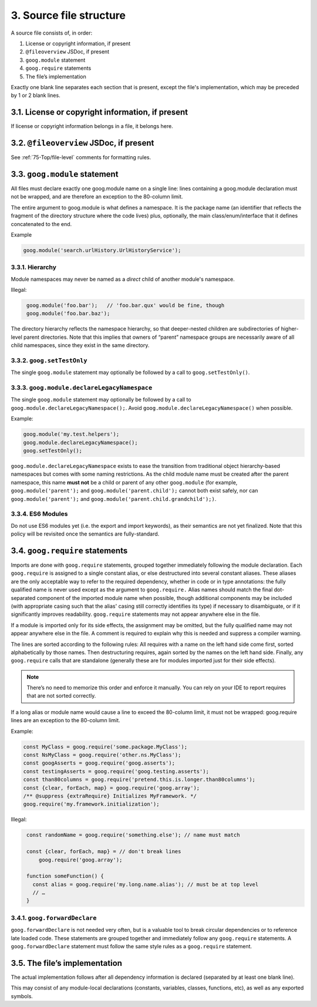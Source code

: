 3. Source file structure
========================

A source file consists of, in order:

#. License or copyright information, if present
#. ``@fileoverview`` JSDoc, if present
#. ``goog.module`` statement
#. ``goog.require`` statements
#. The file’s implementation

Exactly one blank line separates each section that is present, except the file's 
implementation, which may be preceded by 1 or 2 blank lines.

3.1. License or copyright information, if present
-------------------------------------------------

If license or copyright information belongs in a file, it belongs here.

3.2. ``@fileoverview`` JSDoc, if present
----------------------------------------

See :ref:`75-Top/file-level` comments for formatting rules.

3.3. ``goog.module`` statement
------------------------------

All files must declare exactly one goog.module name on a single line: lines 
containing a goog.module declaration must not be wrapped, and are therefore an 
exception to the 80-column limit.

The entire argument to goog.module is what defines a namespace. It is the 
package name (an identifier that reflects the fragment of the directory 
structure where the code lives) plus, optionally, the main class/enum/interface 
that it defines concatenated to the end.

Example

.. code-block:: javascript

   goog.module('search.urlHistory.UrlHistoryService');

3.3.1. Hierarchy
^^^^^^^^^^^^^^^^
Module namespaces may never be named as a *direct* child of another module's 
namespace.

Illegal:

.. code-block:: javascript
   :class: not-recommended
   
    goog.module('foo.bar');   // 'foo.bar.qux' would be fine, though
    goog.module('foo.bar.baz');
    
The directory hierarchy reflects the namespace hierarchy, so that deeper-nested 
children are subdirectories of higher-level parent directories. Note that this 
implies that owners of “parent” namespace groups are necessarily aware of all 
child namespaces, since they exist in the same directory.

3.3.2. ``goog.setTestOnly``
^^^^^^^^^^^^^^^^^^^^^^^^^^^

The single ``goog.module`` statement may optionally be followed by a call to 
``goog.setTestOnly()``.

3.3.3. ``goog.module.declareLegacyNamespace``
^^^^^^^^^^^^^^^^^^^^^^^^^^^^^^^^^^^^^^^^^^^^^

The single ``goog.module`` statement may optionally be followed by a call to 
``goog.module.declareLegacyNamespace();``. Avoid 
``goog.module.declareLegacyNamespace()`` when possible.

Example:

.. code-block:: javascript

    goog.module('my.test.helpers');
    goog.module.declareLegacyNamespace();
    goog.setTestOnly();

``goog.module.declareLegacyNamespace`` exists to ease the transition from 
traditional object hierarchy-based namespaces but comes with some naming 
restrictions. As the child module name must be created after the parent 
namespace, this name **must not** be a child or parent of any other 
``goog.module`` (for example, ``goog.module('parent');`` and 
``goog.module('parent.child');`` cannot both exist safely, nor can 
``goog.module('parent');`` and ``goog.module('parent.child.grandchild');)``.

3.3.4. ES6 Modules
^^^^^^^^^^^^^^^^^^
Do not use ES6 modules yet (i.e. the export and import keywords), as their 
semantics are not yet finalized. Note that this policy will be revisited once 
the semantics are fully-standard.

3.4. ``goog.require`` statements
---------------------------------

Imports are done with ``goog.require`` statements, grouped together immediately 
following the module declaration. Each ``goog.require`` is assigned to a single 
constant alias, or else destructured into several constant aliases. These 
aliases are the only acceptable way to refer to the required dependency, whether 
in code or in type annotations: the fully qualified name is never used except as 
the argument to ``goog.require.`` Alias names should match the final 
dot-separated component of the imported module name when possible, though 
additional components may be included (with appropriate casing such that the 
alias' casing still correctly identifies its type) if necessary to disambiguate, 
or if it significantly improves readability. ``goog.require`` statements may not 
appear anywhere else in the file.

If a module is imported only for its side effects, the assignment may be 
omitted, but the fully qualified name may not appear anywhere else in the file. 
A comment is required to explain why this is needed and suppress a compiler 
warning.

The lines are sorted according to the following rules: All requires with a name 
on the left hand side come first, sorted alphabetically by those names. Then 
destructuring requires, again sorted by the names on the left hand side. 
Finally, any ``goog.require`` calls that are standalone (generally these are for 
modules imported just for their side effects).

.. note::

    There’s no need to memorize this order and enforce it manually. You can rely 
    on your IDE to report requires that are not sorted correctly.

If a long alias or module name would cause a line to exceed the 80-column limit, it must not be wrapped: goog.require lines are an exception to the 80-column limit.

Example:

.. code-block:: javascript

    const MyClass = goog.require('some.package.MyClass');
    const NsMyClass = goog.require('other.ns.MyClass');
    const googAsserts = goog.require('goog.asserts');
    const testingAsserts = goog.require('goog.testing.asserts');
    const than80columns = goog.require('pretend.this.is.longer.than80columns');
    const {clear, forEach, map} = goog.require('goog.array');
    /** @suppress {extraRequire} Initializes MyFramework. */
    goog.require('my.framework.initialization');

Illegal:

.. code-block::
   :class: not-recommended

    const randomName = goog.require('something.else'); // name must match

    const {clear, forEach, map} = // don't break lines
        goog.require('goog.array');

    function someFunction() {
      const alias = goog.require('my.long.name.alias'); // must be at top level
      // …
    }

3.4.1. ``goog.forwardDeclare``
^^^^^^^^^^^^^^^^^^^^^^^^^^^^^^^

``goog.forwardDeclare`` is not needed very often, but is a valuable tool to 
break circular dependencies or to reference late loaded code. These statements 
are grouped together and immediately follow any ``goog.require`` statements. A 
``goog.forwardDeclare`` statement must follow the same style rules as a 
``goog.require`` statement.

3.5. The file’s implementation
------------------------------

The actual implementation follows after all dependency information is declared 
(separated by at least one blank line).

This may consist of any module-local declarations (constants, variables, 
classes, functions, etc), as well as any exported symbols.